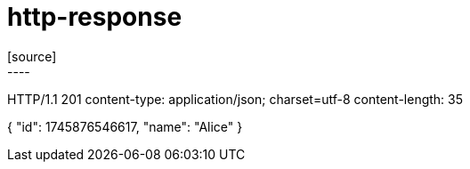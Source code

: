 = http-response
[source]
----
HTTP/1.1 201
content-type: application/json; charset=utf-8
content-length: 35

{
  "id": 1745876546617,
  "name": "Alice"
}
----
